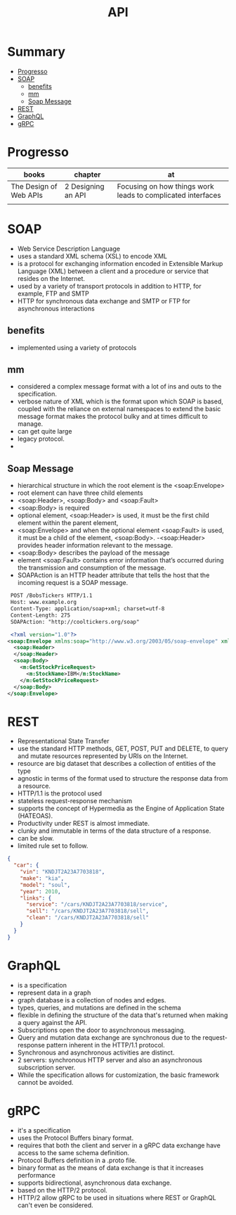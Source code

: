 #+TITLE: API

* Summary
  :PROPERTIES:
  :TOC:      :include all :depth 2 :ignore this
  :END:
:CONTENTS:
- [[#progresso][Progresso]]
- [[#soap][SOAP]]
  - [[#benefits][benefits]]
  - [[#mm][mm]]
  - [[#soap-message][Soap Message]]
- [[#rest][REST]]
- [[#graphql][GraphQL]]
- [[#grpc][gRPC]]
:END:
* Progresso
| books                  | chapter            | at                                                          |
|------------------------+--------------------+-------------------------------------------------------------|
| The Design of Web APIs | 2 Designing an API | Focusing on how things work leads to complicated interfaces |
|                        |                    |                                                             |

* SOAP
 - Web Service Description Language
 - uses a standard XML schema (XSL) to encode XML
 - is a protocol for exchanging information encoded in Extensible Markup Language (XML) between a client and a procedure or service that resides on the Internet.
 - used by a variety of transport protocols in addition to HTTP, for example, FTP and SMTP
 - HTTP for synchronous data exchange and SMTP or FTP for asynchronous interactions

** benefits
- implemented using a variety of protocols
** mm
- considered a complex message format with a lot of ins and outs to the specification.
- verbose nature of XML which is the format upon which SOAP is based, coupled with the reliance on external namespaces to extend the basic message format makes the protocol bulky and at times difficult to manage.
- can get quite large
- legacy protocol.
-

** Soap Message
   - hierarchical structure in which the root element is the <soap:Envelope>
   - root element can have three child elements
   - <soap:Header>, <soap:Body> and <soap:Fault>
   - <soap:Body> is required
   - optional element, <soap:Header> is used, it must be the first child element within the parent element,
   - <soap:Envelope> and when the optional element <soap:Fault> is used, it must be a child of the element, <soap:Body>.
    -<soap:Header> provides header information relevant to the message.
   - <soap:Body> describes the payload of the message
   - element <soap:Fault> contains error information that’s occurred during the transmission and consumption of the message.
   - SOAPAction is an HTTP header attribute that tells the host that the incoming request is a SOAP message.

#+begin_src xml
 POST /BobsTickers HTTP/1.1
 Host: www.example.org
 Content-Type: application/soap+xml; charset=utf-8
 Content-Length: 275
 SOAPAction: "http://cooltickers.org/soap"
 
 <?xml version="1.0"?>
<soap:Envelope xmlns:soap="http://www.w3.org/2003/05/soap-envelope" xmlns:m="http://www.exampletickers.org">
  <soap:Header>
  </soap:Header>
  <soap:Body>
    <m:GetStockPriceRequest>
      <m:StockName>IBM</m:StockName>
    </m:GetStockPriceRequest>
  </soap:Body>
</soap:Envelope>
#+end_src
* REST
- Representational State Transfer
- use the standard HTTP methods, GET, POST, PUT and DELETE, to query and mutate resources represented by URIs on the Internet.
- resource are big dataset that describes a collection of entities of the type
- agnostic in terms of the format used to structure the response data from a resource.
- HTTP/1.1 is the protocol used
- stateless request-response mechanism
- supports the concept of Hypermedia as the Engine of Application State (HATEOAS).
- Productivity under REST is almost immediate.
- clunky and immutable in terms of the data structure of a response.
- can be slow.
- limited rule set to follow.

#+begin_src json
{
  "car": {
    "vin": "KNDJT2A23A7703818",
    "make": "kia",
    "model": "soul",
    "year": 2010,
    "links": {
      "service": "/cars/KNDJT2A23A7703818/service",
      "sell": "/cars/KNDJT2A23A7703818/sell",
      "clean": "/cars/KNDJT2A23A7703818/sell"
    }
  }
}
#+end_src
* GraphQL
- is a specification
- represent data in a graph
- graph database is a collection of nodes and edges.
- types, queries, and mutations are defined in the schema
- flexible in defining the structure of the data that's returned when making a query against the API.
- Subscriptions open the door to asynchronous messaging.
- Query and mutation data exchange are synchronous due to the request-response pattern inherent in the HTTP/1.1 protocol.
- Synchronous and asynchronous activities are distinct.
- 2 servers: synchronous HTTP server and also an asynchronous subscription server.
-  While the specification allows for customization, the basic framework cannot be avoided.

* gRPC
 - it's a specification
 - uses the Protocol Buffers binary format.
 - requires that both the client and server in a gRPC data exchange have access to the same schema definition.
 - Protocol Buffers definition in a .proto file.
 - binary format as the means of data exchange is that it increases performance
 - supports bidirectional, asynchronous data exchange.
 - based on the HTTP/2 protocol.
 - HTTP/2 allow gRPC to be used in situations where REST or GraphQL can't even be considered.
